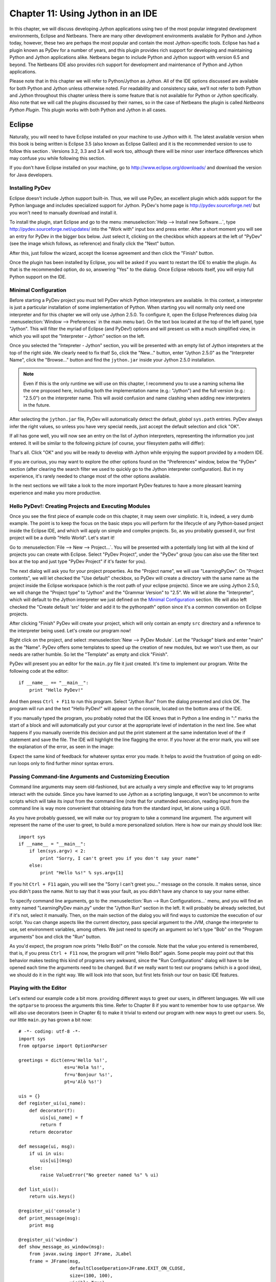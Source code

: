 ﻿Chapter 11: Using Jython in an IDE
+++++++++++++++++++++++++++++++++++

In this chapter, we will discuss developing Jython applications using two of the most popular integrated development environments, Eclipse and Netbeans.  There are many other development environments available for Python and Jython today, however, these two are perhaps the most popular and contain the most Jython-specific tools.  Eclipse has had a plugin known as PyDev for a number of years, and this plugin provides rich support for developing and maintaining Python and Jython applications alike. Netbeans began to include Python and Jython support with version 6.5 and beyond.  The Netbeans IDE also provides rich support for development and maintenance of Python and Jython applications. 

Please note that in this chapter we will refer to Python/Jython as Jython.  All of the IDE options discussed are available for both Python and Jython unless otherwise noted.  For readability and consistency sake, we’ll not refer to both Python and Jython throughout this chapter unless there is some feature that is not available for Python or Jython specifically.  Also note that we will call the plugins discussed by their names, so in the case of Netbeans the plugin is called *Netbeans Python Plugin*.  This plugin works with both Python and Jython in all cases.


Eclipse
=======

Naturally, you will need to have Eclipse installed on your machine to use Jython
with it. The latest available version when this book is being written is
Eclipse 3.5 (also known as Eclipse Galileo) and it is the recommended version to
use to follow this section . Versions 3.2, 3.3 and 3.4 will work too, although
there will be minor user interface differences which may confuse you while
following this section.

If you don't have Eclipse installed on your machine, go to
http://www.eclipse.org/downloads/ and download the version for Java
developers.

Installing PyDev
----------------

Eclipse doesn't include Jython support built-in. Thus, we will use PyDev, an
excellent plugin which adds support for the Python language and includes
specialized support for Jython. PyDev's home page is
http://pydev.sourceforge.net/ but you won't need to manually download and
install it.

To install the plugin, start Eclipse and go to the menu :menuselection:`Help -->
Install new Software...`, type http://pydev.sourceforge.net/updates/ into the
"Work with" input box and press enter. After a short moment you will see an
entry for PyDev in the bigger box below. Just select it, clicking on the
checkbox which appears at the left of "PyDev" (see the image which follows, as
reference) and finally click the "Next" button.

.. image:: images/chapter11-pydev-installation-1.png
   :alt: PyDev Installation

After this, just follow the wizard, accept the license agreement and then click
the "Finish" button.

Once the plugin has been installed by Eclipse, you will be asked if you want to
restart the IDE to enable the plugin. As that is the recommended option, do so,
answering "Yes" to the dialog. Once Eclipse reboots itself, you will enjoy
full Python support on the IDE.

Minimal Configuration
---------------------

Before starting a PyDev project you must tell PyDev which Python interpreters
are available. In this context, a interpreter is just a particular installation
of some implementation of Python. When starting you will normally only need one
interpreter and for this chapter we will only use Jython 2.5.0. To configure it,
open the Eclipse Preferences dialog (via :menuselection:`Window --> Preferences`
in the main menu bar). On the text box located at the top of the left panel,
type "Jython". This will filter the myriad of Eclipse (and PyDev!) options and
will present us with a much simplified view, in which you will spot the
"Interpreter - Jython" section on the left.

Once you selected the "Intepreter - Jython" section, you will be presented with
an empty list of Jython intepreters at the top of the right side. We clearly
need to fix that! So, click the "New..." button, enter "Jython 2.5.0" as the
"Interpreter Name", click the "Browse..." button and find the ``jython.jar``
inside your Jython 2.5.0 installation.

.. note:: 

   Even if this is the only runtime we will use on this chapter, I recommend you
   to use a naming schema like the one proposed here, including both the
   implementation name (e.g.: "Jython") and the full version (e.g.: "2.5.0") on
   the interpreter name. This will avoid confusion and name clashing when adding
   new interpreters in the future.

After selecting the ``jython.jar`` file, PyDev will automatically detect the default,
*global* ``sys.path`` entries. PyDev always infer the right values, so unless
you have very special needs, just accept the default selection and click "OK".

If all has gone well, you will now see an entry on the list of Jython
interpreters, representing the information you just entered. It will be similar
to the following picture (of course, your filesystem paths will differ):

.. image:: images/chapter11-pydev-configuration-1.png
   :alt: PyDev Configuration: Jython Interpreter

That's all. Click "OK" and you will be ready to develop with Jython while
enjoying the support provided by a modern IDE.

If you are curious, you may want to explore the other options found on the
"Preferences" window, below the "PyDev" section (after clearing the search
filter we used to quickly go to the Jython interpreter configuration). But in my
experience, it's rarely needed to change most of the other options available.

In the next sections we will take a look to the more important PyDev features to
have a more pleasant learning experience and make you more productive.

Hello PyDev!: Creating Projects and Executing Modules
-----------------------------------------------------

Once you see the first piece of example code on this chapter, it may seem
over simplistic. It is, indeed, a very dumb example. The point is to keep the
focus on the basic steps you will perform for the lifecycle of any Python-based
project inside the Eclipse IDE, and which will apply on simple and complex
projects.  So, as you probably guessed it, our first project will be a dumb
"Hello World". Let's start it!

Go to :menuselection:`File --> New --> Project...`. You will be presented with a
potentially long list with all the kind of projects you can create with
Eclipse. Select "PyDev Project", under the "PyDev" group (you can also use the
filter text box at the top and just type "PyDev Project" if it's faster for you).

The next dialog will ask you for your project properties. As the "Project name",
we will use "LearningPyDev". On "Project contents", we will let checked the "Use
default" checkbox, so PyDev will create a directory with the same name as the
project inside the Eclipse workspace (which is the root path of your eclipse
projects). Since we are using Jython 2.5.0, we will change the "Project type" to
"Jython" and the "Grammar Version" to "2.5". We will let alone the
"Interpreter", which will default to the Jython interpreter we just defined on
the `Minimal Configuration`_ section. We will also left checked the "Create
default 'src' folder and add it to the pythonpath" option since it's a common
convention on Eclipse projects. 

After clicking "Finish" PyDev will create your project, which will only contain
an empty ``src`` directory and a reference to the interpreter being used. Let's
create our program now!

Right click on the project, and select :menuselection:`New --> PyDev
Module`. Let the "Package" blank and enter "main" as the "Name". PyDev offers
some templates to speed up the creation of new modules, but we won't use them,
as our needs are rather humble. So let the "Template" as empty and click
"Finish". 

PyDev will present you an editor for the ``main.py`` file it just created.
It's time to implement our program. Write the following code at the editor::

    if __name__ == "__main__":
        print "Hello PyDev!"

And then press ``Ctrl + F11`` to run this program. Select "Jython Run" from the
dialog presented and click OK. The program will run and the text "Hello PyDev!"
will appear on the console, located on the bottom area of the IDE.

If you manually typed the program, you probably noted that the IDE knows that in
Python a line ending in ":" marks the start of a block and will automatically
put your cursor at the appropriate level of indentation in the next line. See
what happens if you manually override this decision and put the print statement
at the same indentation level of the if statement and save the file. The IDE
will highlight the line flagging the error. If you hover at the error mark, you
will see the explanation of the error, as seen in the image:

.. image:: images/chapter11-pydev-editing-1.png
   :alt: PyDev Highlighting a Simple Error

Expect the same kind of feedback for whatever syntax error you made. It helps to
avoid the frustration of going on edit-run loops only to find further minor
syntax errors. 

Passing Command-line Arguments and Customizing Execution
--------------------------------------------------------

Command line arguments may seem old-fashioned, but are actually a very simple
and effective way to let programs interact with the outside. Since you have
learned to use Jython as a scripting language, it won't be uncommon to write
scripts which will take its input from the command line (note that for
unattended execution, reading input from the command line is way more convenient
that obtaining data from the standard input, let alone using a GUI).

As you have probably guessed, we will make our toy program to take a command
line argument. The argument will represent the name of the user to greet, to
build a more personalized solution. Here is how our main.py should look like::
    
    import sys
    if __name__ = "__main__":
        if len(sys.argv) < 2:
            print "Sorry, I can't greet you if you don't say your name"
        else: 
            print "Hello %s!" % sys.argv[1]

If you hit ``Ctrl + F11`` again, you will see the "Sorry I can't greet you..."
message on the console. It makes sense, since you didn't pass the name. Not to
say that it was your fault, as you didn't have any chance to say your name
either.

To specify command line arguments, go to the :menuselection:`Run --> Run
Configurations...` menu, and you will find an entry named "LearningPyDev
main.py" under the "Jython Run" section in the left. It will probably be already
selected, but if it's not, select it manually. Then, on the main section of the
dialog you will find ways to customize the execution of our script. You can
change aspects like the current directory, pass special argument to the JVM,
change the interpreter to use, set environment variables, among others. We just
need to specify an argument so let's type "Bob" on the "Program arguments" box
and click the "Run" button. 

As you'd expect, the program now prints "Hello Bob!" on the console. Note that
the value you entered is remembered, that is, if you press ``Ctrl + F11`` now,
the program will print "Hello Bob!" again. Some people may point out that this
behavior makes testing this kind of programs very awkward, since the "Run
Configurations" dialog will have to be opened each time the arguments need to be
changed. But if we really want to test our programs (which *is* a good idea), we
should do it in the right way. We will look into that soon, but first lets
finish our tour on basic IDE features.

Playing with the Editor
-----------------------

Let's extend our example code a bit more. providing different ways to greet our
users, in different languages. We will use the ``optparse`` to process the
arguments this time. Refer to Chapter 8 if you want to remember how to use
``optparse``. We will also use decorators (seen in Chapter 6) to make it trivial
to extend our program with new ways to greet our users. So, our little
``main.py`` has grown a bit now::
    
    # -*- coding: utf-8 -*-
    import sys
    from optparse import OptionParser
    
    greetings = dict(en=u'Hello %s!',
                     es=u'Hola %s!',
                     fr=u'Bonjour %s!',
                     pt=u'Alò %s!')
    
    uis = {}
    def register_ui(ui_name):
        def decorator(f):
            uis[ui_name] = f
            return f
        return decorator
    
    def message(ui, msg):
        if ui in uis:
            uis[ui](msg)
        else:
            raise ValueError("No greeter named %s" % ui)
        
    def list_uis():
        return uis.keys()
    
    @register_ui('console')
    def print_message(msg):
        print msg
    
    @register_ui('window')
    def show_message_as_window(msg):
        from javax.swing import JFrame, JLabel
        frame = JFrame(msg,
                       defaultCloseOperation=JFrame.EXIT_ON_CLOSE,
                       size=(100, 100),
                       visible=True)
        frame.contentPane.add(JLabel(msg))
            
    if __name__ == "__main__":
        parser = OptionParser()
        parser.add_option('--ui', dest='ui', default='console', 
                          help="Sets the UI to use to greet the user. One of: %s" %
                          ", ".join("'%s'" % ui for ui in list_uis()))
        parser.add_option('--lang', dest='lang', default='en',
                          help="Sets the language to use")
        options, args = parser.parse_args(sys.argv)
        if len(args) < 2:        
            print "Sorry, I can't greet you if you don't say your name"
            sys.exit(1)
        
        if options.lang not in greetings:
            print "Sorry, I don't speak '%s'" % options.lang
            sys.exit(1)
        
        msg = greetings[options.lang] % args[1] 
        
        try:
            message(options.ui, msg)
        except ValueError, e:
            print "Invalid UI name\n"    
            print "Valid UIs:\n\n" + "\n".join(' * ' + ui for ui in list_uis())
	    sys.exit(1)

    
Take a little time to play with this code in the editor. Try pressing ``Ctrl +
Space``, which is the shortcut for automatic code completion (also known as
"Intellisense" on Microsoft's parlance) on different locations. It will provide
completion for import statements (try completing that line just after the
``import`` token, or in the middle of the ``OptionParser`` token) and attribute
or method access (like on ``sys.exit`` or ``parser.add_option`` or even in
``JFrame.EXIT_ON_CLOSE`` which is accessing a Java class! ). It also provides
hints about the parameters in the case of methods. 

In general, every time you type a dot, the automatic completion list will pop
out, if the IDE knows enough about the symbol you just typed to provide
help. But you can also call for help at any given point. For example, go to the
bottom of the code and type ``message(``. Suppose you just forgot the order of
the parameters to that function. Solution: Press ``Ctrl + Space`` and PyDev will
"complete" the statement, using the name of the formal parameters of the
function. 

Also try ``Ctrl + Space`` on keywords like ``def``. PyDev will provide you
little templates which may save you some typing. You can customize the templates
on the :menuselection:`PyDev --> Editor --> Templates` section of the Eclipse
Preferences window (available on the :menuselection:`Window --> Preferences`
main menu).

The other thing you may have noted now that we have a more sizable program with
some imports, functions and global variables is the "Outline" panel in the
right side of the IDE window shows a tree-structure view of code being
edited showing such features. It also displays classes, by the way.

And don't forget to run the code! Of course, it's not much spectacular to see
that after pressing ``Ctrl + F11`` we still get the same boring "Hello Bob!"
text on the console. But if you edit the command line argument (as seen
recently, via the "Run Configurations..." dialog) to the following: ``Bob --lang
es --ui window``, you will get a nice window greeting Bob in Spanish. Also see
what happens if you specify a non supported UI (say, ``--ui speech``) or a
unsupported language. We even support the  ``--help``! So we have a generic,
polyglot greeter which also happens to be reasonably robust and user friendly
(for command line program standards, that is). 

At this point you are probably tired of manually testing the program editing the
command line argument on that dialog. Just one more extra section and we will
get into a better way to test our program using the IDE. Actually, part of the
next section will help us towards the solution.

A Bit of Structure: Packages, Modules and Navigation
----------------------------------------------------

If you like simplicity you may be asking (or swearing, depending on your
character) why I over-engineered the last example. There are simpler (in the
sense of a more concise and understandable code) solutions to the same problem
statement. But I needed to grow the our toy code to explore another aspect of
IDEs, which for some people are a big reason to use them: Organizing complex
code bases. And you don't expect me to put a full blown Pet Store example on
this book to get to that point, do you?  ;-)

So, let's suppose that the complications I introduced (mainly the
registry of UIs exposed via decorators) are perfectly justified, because we are
working on a slightly complicated problem. In other words: Let's extrapolate.

The point is, we know that the great majority of our projects can't be confined
to just one file (i.e, one python module). Even our very dumb example is
starting to get unpleasant to read. And, when we realize that we need more than
one module, we also realize we need to group our modules under a common
umbrella, to keep it clear that our modules form a coherent thing together and
to lower the chances of name clashing with other projects. So, as seen on
Chapter 7, the Python solution to this problem are modules and packages.

Our plan is to organize the code as follows. Everything will go under the
package ``hello``. The core logic, including the language support, will go into the
package itself (i.e, into its ``__init__.py`` file) and each UI will go into its
own module under the ``hello`` package. The ``main.py`` script will remain as the
command line entry point.

Right click on the project and select :menuselection:`New --> PyDev
Package`. Enter "hello" as the "Name" and click "Finish". PyDev will create the
package and open an editor for its ``__init.py__`` file. As I said, we will move
the core logic to this package, so this file will contain the following code,
extracted from our previous version of the main code::

    # -*- coding: utf-8 -*-
    greetings = dict(en=u'Hello %s!',
                     es=u'Hola %s!',
                     fr=u'Bonjour %s!',
                     pt=u'Alò %s!')
    
    class LanguageNotSupportedException(ValueError): 
        pass
    
    class UINotSupportedExeption(ValueError):
        pass
    
    uis = {}
    def register_ui(ui_name):
        def decorator(f):
            uis[ui_name] = f
            return f
        return decorator
    
    def message(ui, msg):
        '''
        Displays the message `msg` via the specified UI which has to be
	previously registered.
        '''
        if ui in uis:
            uis[ui](msg)
        else:
            raise UINotSupportedExeption(ui)
        
    def list_uis():
        return uis.keys()
    
    def greet(name, lang, ui):
        '''
        Greets the person called `name` using the language `lang` via the 
        specified UI which has to be previously registered.
        '''
        if lang not in greetings:
            raise LanguageNotSupportedException(lang)
        message(ui, greetings[lang] % name)
    
Note that I embraced the idea of modularizing our code, providing exceptions to
notify clients of problems when calling the greeter, instead of directly
printing messages on the standard output. 

Now we will create the ``hello.console`` module containing the console UI. Right
click on the project, select :menuselection:`New --> PyDev Module`, Enter
"hello" as the "Package" and "console" as the "Name". You can avoid to type the
package name if you right click on the package instead of the project. Click
"Finish" and copy the ``print_message`` function there::

    from hello import register_ui
    
    @register_ui('console')
    def print_message(msg):
        print msg

Likewise, create the ``window`` module inside the ``hello`` package, and put there the code for
``show_message_as_window``::

    from javax.swing import JFrame, JLabel
    from hello import register_ui

    @register_ui('window')
    def show_message_as_window(msg):
        frame = JFrame(msg,
                       defaultCloseOperation=JFrame.EXIT_ON_CLOSE,
                       size=(100, 100),
                       visible=True)
        frame.contentPane.add(JLabel(msg))
        
Finally, the code for our old ``main.py`` is slightly reshaped into the
following::

    import sys
    import hello, hello.console, hello.window 
    from optparse import OptionParser
            
    def main(args):
        parser = OptionParser()
        parser.add_option('--ui', dest='ui', default='console', 
                          help="Sets the UI to use to greet the user. One of: %s" %
                          ", ".join("'%s'" % ui for ui in list_uis()))
        parser.add_option('--lang', dest='lang', default='en',
                          help="Sets the language to use")
        options, args = parser.parse_args(args)
        if len(args) < 2:        
            print "Sorry, I can't greet you if you don't say your name"
            return 1    
        try:
            hello.greet(args[1], options.lang, options.ui)        
        except hello.LanguageNotSupportedException:
            print "Sorry, I don't speak '%s'" % options.lang
            return 1
        except hello.UINotSupportedExeption:
            print "Invalid UI name\n"    
            print "Valid UIs:\n\n" + "\n".join(' * ' + ui for ui in hello.list_uis())
            return 1
        return 0
        
    if __name__ == "__main__":
        main(sys.argv)

.. tip:: 

   Until now, we have used PyDev's wizards to create new modules and
   packages. But, as you saw on Chapter 7, modules are just files with the
   ``.py`` extension located on the ``sys.path`` or inside packages, and
   packages are just directories that happen to contain a ``__init__.py``
   file. So you may want to create modules using :menuselection:`New --> File`
   and packages using :menuselection:`New --> Folder` if you don't like the
   wizards.

Now we have our code split over many files. On a small project navigating
through it using the left-side project tree (called the "PyDev Package
Explorer") isn't difficult, but you can imagine that on a project with dozens of
files it will be difficult. So we will see some ways to ease the navigation of a
code base.

First, let's suppose you are reading ``main.py`` and want to jump to the
definition of the ``hello.greet`` function, called on the line 17. Instead of
manually changing to such file and scanning until finding the function, just
press ``Ctrl`` and click ``greet``. PyDev will automatically move you into the
definition. Also works on most variables and modules (try it on the import
statements, for example). 

Another good way to quickly jump between files without having to resort to the
Package Explorer is to use ``Ctrl + Shift + R``, which is the shortcut for "Open
Resource". Just type (part of) the file name you want to jump to and PyDev will
search on every package and directory of your open projects.

Now that you have many files, note that you don't need to necessarily have the
file you want to run opened and active on the editor. For every script you run
(using the procedure in which you need to be editing the program and then press
``Ctrl + F11``) the IDE will remember that such script is something you are
interested in running and will add it to the "Run History". You can access the
"Run History" on the main menu under :menuselection:`Run -> Run History`, or in
the dropdown button located in the main toolbar, along the green "play" icon. In
both places you will find the latest programs you ran, and many times using this
list and selecting the script you want to re-run will be more convenient than
jumping to the script on the editor and then pressing ``Ctrl + F11``.

Finally, the IDE internally records an history of your "jumps" between files,
just like a web browser do for web pages you visit. And just like a web browser
you can go back and forward. To do this, use the appropriate button on the
toolbar or the default shortcuts which are ``Ctrl + Left`` and ``Ctrl + Right``.

Testing
-------

OK, it's about time to explore our options to test our code, without resorting
to the cumbersome manual black box testing we have been done changing the
command line argument and observing the output.

PyDev supports running PyUnit tests from the IDE, so we will write them. Let's
create a module named ``tests`` on the ``hello`` package with the following
code::

    import unittest
    import hello
    
    class UIMock(object):
        def __init__(self):
            self.msgs = []
        def __call__(self, msg):
            self.msgs.append(msg)    
    
    class TestUIs(unittest.TestCase):
        def setUp(self):
            global hello
            hello = reload(hello)
            self.foo = UIMock()
            self.bar = UIMock()
            hello.register_ui('foo')(self.foo)    
            hello.register_ui('bar')(self.bar)
            hello.message('foo', "message using the foo UI")
            hello.message('foo', "another message using foo")
            hello.message('bar', "message using the bar UI")
        
        def testBarMessages(self):
            self.assertEqual(["message using the bar UI"], self.bar.msgs) 
        
        def testFooMessages(self):
            self.assertEqual(["message using the foo UI", 
                              "another message using foo"],
                              self.foo.msgs)    
        def testNonExistentUI(self):
            self.assertRaises(hello.UINotSupportedExeption, 
                              hello.message, 'non-existent-ui', 'msg')
    
        def testListUIs(self):
            uis = hello.list_uis()
            self.assertEqual(2, len(uis))
            self.assert_('foo' in uis)
            self.assert_('bar' in uis)
    
As you can see, the test covers the functionality of the dispatching of messages
to different UIs. A nice feature of PyDev is the automatic discovery of tests,
so you don't need to code anything else to run the tests above. Just right click
on the ``src`` folder on the Package Explorer and select :menuselection:`Run As
--> Jython unit-test`. You will see the output of the test almost immediately on
the console::

    Finding files...
    ['/home/lsoto/eclipse3.5/workspace-jythonbook/LearningPyDev/src/'] ... done
    Importing test modules ... done.
    
    testBarMessages (hello.tests.TestUIs) ... ok
    testFooMessages (hello.tests.TestUIs) ... ok
    testListUIs (hello.tests.TestUIs) ... ok
    testNonExistentUI (hello.tests.TestUIs) ... ok
    
    ----------------------------------------------------------------------
    Ran 4 tests in 0.064s
    
    OK

Python's unittest is not the only testing option on the Python world. A
convenient way to do tests which are more black-box-like than unit test, though
equally automated is doctest. 

.. note::

   We will cover testing tools in much greater detail in Chapter 19, so take a look
   at that chapter if you feel too disoriented.

The nice thing about doctests is that they look like a interactive session with
the interpreter, which makes them quite legible and easy to create. We will test
our console module using a doctest.

First, click the rightmost button on the console's toolbar (you will recognize
it as the one with a plus sign on its upper left corner, which has the "Open
Console" tip when you pass the mouse over it). From the menu, select "PyDev
Console". To the next dialog answer "Jython Console". After doing this you will
get an interactive interpreter embedded on the IDE.

Let's start exploring our own code using the interpreter::

     >>> from hello import console
     >>> console.print_message("testing")
     testing

I highly encourage you to type those two commands yourself. You will note how
code completion also works on the interactive interpreter!

Back to the topic, we just interactively checked that our console module works
as expected. The cool thing is that we can copy and paste this very snippet as a
doctest which will serve to automatically check that the behavior we just tested
will stay the same in the future. 

Create a module named ``doctests`` inside the ``hello`` package, and paste those
three lines from the interactive console, surrounding them by triple quotes
(since they are not syntactically correct python code after all). After adding a
little of boilerplate to make this file executable, it will look like this::

    """
    >>> from hello import console
    >>> console.print_message("testing")
    testing
    """
    
    if __name__ == "__main__":
        import doctest
        doctest.testmod(verbose=True)

After doing this, you can run this test via the :menuselection:`Run --> Jython
run` menu while ``doctests.py`` is the currently active file on the editor.  If
all goes well, you will get the following output::

    Trying:
        from hello import console
    Expecting nothing
    ok
    Trying:
        console.print_message("testing")
    Expecting:
        testing
    ok
    1 items passed all tests:
       2 tests in __main__
    2 tests in 1 items.
    2 passed and 0 failed.
    Test passed.

After running the doctest you will notice that your interactive console has gone
away, replaced by the output console showing the test results. To go back to the
interactive console, look for the console button in the console tab toolbar, exactly
at the left of the button you used to spawn the console, Then, on the dropdown
menu select the "PyDev Console" as shown in the next image.

.. image:: images/chapter11-pydev-console-select.png
   :alt: Bringing back the interactive console.

As you can see, you can use the interactive console to play with your code, try
ideas and test them. And later a simple test can be made just by copying and
pasting text from the same interactive console session. Of special interest is
the fact that, since Jython code can access Java APIs quite easily, you can also
test classes written with Java in this way!

Adding Java libraries to the project
------------------------------------

Finally, I will show you how to integrate Java libraries into your
project. I said some pages ago that we could add a "speech" interface for our
greeter. It doesn't sound like a bad idea after all, since (like on almost any
aspect) the Java world has good libraries to solve that problem.

We will use the FreeTTS library, which can be downloaded from
http://freetts.sourceforge.net/docs/index.php. (You should download the binary
version)

After downloading FreeTTS you will have to extract the archive on some place on
your hard disk. Then, we will import a JAR file from FreeTTS into our PyDev
project.

Right click the project and select "Import...". Then choose
:menuselection:`General --> File System` and browse to the directory in which
you expanded FreeTTS and select it.  Finally, expand the directory on the left
side panel and check the ``lib`` subdirectory. See the following image as
reference.

.. image:: images/chapter11-pydev-importing-freetts.png
   :alt: Importing ``freetts.jar`` into the PyDev Project

After clicking finish you will see that the file is now part of your project. 

.. tip:: 

   Alternatively, and depending on your operating system, the same operation can
   be performed copying the file from the file manager and pasting it into the
   project (either via menu, keyboard shortcuts or drag & drop).

Now, the file is part of the project, but we need to tell PyDev that the file is
a JAR file and should be added to the ``sys.path`` of our project
environment. To do this right click on the project and select "Properties". Then
on the left panel of the dialog select "PyDev - PYTHONPATH". Then click the "Add
zip/jar/egg" button and select the ``lib/freetts.jar`` file on the right side of the
dialog that will pop out. Click OK on both dialogs and you are ready to use this
library from Python code.

The code for our new ``hello.speech`` module is as follows::

    from com.sun.speech.freetts import VoiceManager
    from hello import register_ui
    
    @register_ui('speech')
    def speech_message(msg):
        voice = VoiceManager().getVoice("kevin16")
        voice.allocate()
        voice.speak(msg)
        voice.deallocate()

If you play with the code on the editor you will notice that PyDev also provides
completion for imports statement referencing the Java library we are using.

Finally, we will change the second line of ``main.py`` from::

    import hello, hello.console, hello.window 

to::

    import hello, hello.console, hello.window, hello.speech

In order to load the speech UI too. Feel free to power on the speakers and use
the ``--ui speech`` option to let the computer greet yourself and your friends!

There you go, our humble greeter has finally evolved into a quite interesting,
portable program with speech synthesis abilities. It's still a toy, but one
which shows how quick you can move with the power of Jython, the diversity of
Java and the help of an IDE.

Other topics
------------

I have covered most of the PyDev features, but I've left a few unexplored. We
will take a look at what we've missed before ending this half-chapter dedicated
to PyDev.

Debugging
~~~~~~~~~

PyDev offers full debugging abilities for your Jython code. To try it just put
some breakpoints on your code double clicking on the left margin of the
editor, and then start your program using the ``F11`` shortcut instead of
``Ctrl + F11``. 

Once the debugger hits your breakpoint, the IDE will ask you to change its
perspective. It means that it will change to a different layout, better suited
for debugging activities. Answer yes to such dialog and you will find yourself
on the debugging perspective which looks like the following image:

.. image:: images/chapter11-pydev-debug-session.png
   :alt: PyDev's Jython Debugger.

In few words, the perspective offers the typical elements of a debugger: the
call stack, the variables for each frame of the call stack, a list of
breakpoints, and the ability to "Step Into" (``F5``), "Step Over" (``F6``) and
"Resume Execution" (``F8``) among others.

Once you finish your debugging session, you can go back to the normal editing
perspective by selecting "PyDev" on the upper right area of the main IDE Window
(which will have the "Debug" button pushed while staying in the debugging
perspective).

Refactoring
~~~~~~~~~~~

PyDev also offers some basic refactoring abilities. Some of them are limited to
CPython, but others, like "Extract Method" work just fine with Jython
projects. I encourage you to try them to see if they fit your way of
work. Sometimes you may prefer to refactor manually since the task tend do not
be as painful as in Java (or any other statically typed language without type
inference). On the other hand, when the IDE can do the right thing for you and
avoid some mechanical work, you will be more productive.
  
(Half-)Conclusion
-----------------

PyDev is a very mature plugin for the Eclipse platform which can be an important
element in your toolbox. Automatic completion ans suggestions helps a lot when
learning new APIs (both Python APIs and Java APIs!) specially if paired with the
interactive console. It is also a good way to introduce a whole team into Jython
or into an specific Jython project, since the project-level configuration can be
shared via normal source control system. Not to mention that programmers coming
from the Java world will find themselves much more comfortable on a familiar
environment.

To me, IDEs are a useful part of my toolbox, and tend to shine on big codebases
and/or complex code which I don't completely understand yet. Powerful navigation
and refactoring abilities are key on the process of understanding such kind of
projects and are features that should only improve in the future.

Finally, the debugging capabilities of PyDev are superb and will end your days
of using ``print`` as a poor man's debugger (Seriously, I did that for a
while!). Even more advanced Python users who master the art of ``import pdb;
pdb.set_trace()`` should give it a try.

Now, this is a "half-conclusion" because PyDev isn't the only IDE available for
Jython. If you are already using the Netbeans IDE or didn't like Eclipse or
PyDev for some reason, take a look at the rest of this chapter in which we will
cover the Netbeans plugin for Python development.
    
Netbeans 
========

The Netbeans integrated development environment has been serving the Java community well for over ten years now.  During that time, the tool has matured quite a bit from what began as an ordinary Java development tool into what is today an advanced development and testing environment for Java and other languages alike.  As Java and JavaEE application development still remain an integral part of the tool, other languages such as JRuby, Jython, Groovy, and Scala have earned themselves a niche in the tool as well.  Most of these languages are supported as plugins to the core development environment, which is what makes Netbeans such an easy IDE to extend as it is very easy to build additional features to distribute.  The Python support within Netbeans began as a small plugin known as nbPython, but it has grown into a fully-featured Python development environment and it continues to grow.

The Netbeans Python support provides developers with all of the expected IDE features such as code completion, color coding, and easy runtime development.  It also includes some nice advanced features for debugging applications and the like.  

IDE Installation and Configuration
==================================


The first step for installing the Netbeans Python development environment is to download the current release of the Netbeans IDE.  At the time of this writing, Netbeans 6.7 was the most recent release, hot off the presses in fact.  You can find the IDE download by going to the website http://www.netbeans.org and clicking on the download link.  Once you do so, you’ll be presented with plenty of different download options.  These are variations of the IDE that are focused on providing different features for developers depending upon what they will use the most.  Nobody wants a bulky, memory hungry development tool that will overhaul a computer to the extreme.  By providing several different configuration of the IDE, Netbeans gives you the option to leave off the extras and only install those pieces that are essential to your development.  The different flavors for the IDE include Java SE, Java, Ruby, C/C++, PHP, and All.  For those developers only interested in developing core Java applications, the Java SE download would suffice.  Likewise, someone interested in any of the other languages could download the IDE configuration specific to that language.  For the purposes of this book and in my everyday development, I use the “All” option as I enjoy having all of the options available.  However, there are options available for adding features if you download only the Java SE or another low-profile build and wish to add more later.


At the time of this writing, there was also a link near the top of the downloads page for PythonEA distribution.  If that link or a similar Python Netbeans distribution link is available then you can use it to download and install just the Jython-specific features of the Netbeans IDE.  I definitely do not recommend taking this approach unless you plan to purely code Jython applications alone.  It seems to me that a large population of the Jython developer community also codes some Java, and may even integrate Java and Jython within their applications.  If this is the case, you will want to have the Java-specific features of Netbeans available as well.  That is why I do not recommend the Python-only distribution for Jython developers, but the choice is there for you to make.

Now that you’ve obtained the IDE, it is easy to install in any environment using the intuitive Netbeans installer.  Perhaps the most daunting task when using a new IDE is configuring it for your needs.  This should not be the case with Netbeans though because the configuration for Java and Python alike are quite simple.  For instance, if you working with the fully-featured installation, you will already have application servers available for use as Netbeans installs Glassfish by default.  Note that it is a smart idea to change that admin password very soon after installation in order to avoid any potentially embarrassing security issues.

When the IDE initially opens up, you are presented with a main window that includes links to blogs and articles pertaining to Netbeans features.  You also have the standard menu items available such as File, Edit, Tools, and so on.  In this chapter we will specifically cover the configuration and use of the Jython features, however, there are very useful tutorials available online and in book format for covering other Netbeans features.  One thing you should note at this point is that with the initial installation, Python/Jython development tools are not yet installed unless you chose to install the *PythonEA* distribution.  Assuming that you have installed the full Netbeans distribution, you will need to add the Python plugin via the Netbeans plugin center.  You will need to go to the *Tools* menu and then open the *Plugins *submenu.  From there, you should choose the *Available Plugins* tab and sort by category.  Select all of the plugins in the *Python* category and then install.  This option will install the Python plugin as well as a distribution of Jython.  You will need to follow on-screen directions to complete the installation.

Once the plugin has been successfully installed then it is time to configure your Python and Jython homes.  To do so, go to the *Tools* menu and then open the *Python Platforms* menu as this will open the platform manager for Python/Jython.  At the time of this writing, the default Jython version that was installed with the Python plugin was 2.5b0+, even though 2.5.0 final has been release.  As this is the case, go ahead and add your Jython 2.5.0 final installation as a platform option and make it the default.

.. image:: images/chapter11-nbplatformmgr.jpg
   :alt: Netbeans Python Platform Manager.
   
To do so, click on the *New* button underneath the platform listing.  You can try to select the *Auto Detect* option, but I did not have luck with Netbeans finding my Jython installation for 2.5.0 final using it.  If you choose the *New* button then you will be presented with a file chooser window.  You should choose the Jython executable that resides in the area <JYTHON_HOME>/bin and all of the other necessary fields will auto-populate with the correct values.  Once completed, choose the *Close* button near the bottom of the *Python Platform Manager* window.  You are now ready to start programming with Python and Jython in Netbeans.


Advanced Python Options
=======================

If you enter the Netbeans preferences window then you will find some more advanced options for customizing your Python plugin.  If you go to the *Editor* tab, you can set up Python specific options for formatting, code templates, and hints.  In doing so, you can completely customize the way that Netbeans displays code and offers assistance when working with Jython.  You can also choose to set up different fonts and coloring for Python code by selecting the *Fonts and Colors* tab.  This is one example of just how customizable Netbeans really is because you can set up different fonts and colors for each language type.

If you choose the *Miscellaneous* tab then you can add different file types to the Netbeans IDE and associate them with different IDE features.  If you look through the pull-down menu of files, you can see that files with the extension of *py* or *pyc* are associated as Python files.  This ensures that files with the associated extensions will make use of their designated Netbeans features.  For instance, if we wanted to designate our Jython files with the extension of *jy*, we could easily do so and associate this extension with Python files in Netbeans.  Once we’ve made this association then we can create files with an extension of *jy* and use them within Netbeans just as if they were Python files.  Lastly, you can alter a few basic options such as enabling prompting for python program arguments, and changing debugger port and shell colors from the *Python* tab in Netbeans preferences.  

General Jython Usage
====================

As stated previously in the chapter, there are a number of options when using the Netbeans Python solution.  There are a few different selections that can be made when creating a new Jython project.  You can either choose to create a *Python Project* or *Python Project with Existing Sources*.  These two project types are named quite appropriately as a *Python Project* will create an empty project, and

Once created it is easy to develop and maintain applications and scripts alike.  Moreover, you can debug your application and have Netbeans create tests if you choose to do so.  One of the first nice features you will notice is the syntax coloring in the editor.  There is also testing availab le via 



Stand Alone Jython Apps
=======================

In this section, I will discuss how to develop a stand-alone Jython application within Netbeans.  We will use a variation of the standard *HockeyRoster* application that I have used in other places throughtout the book.  Overall, the development of a stand alone Jython application in Netbeans differs very little from a stand alone Java application.  The main difference is that you will have different project properties and other options available that pertain to creating Jython.  And obviously you will be developing in Jython source files along with all of the color coding and code completion that the Python plugin has to offer.

To get started, go ahead and create a new Python Project by using the *File* menu or the shortcut in the Netbeans toolbar.  For the purposes of this section, name the new project *HockeyRoster*.  Uncheck the option to *Create Main File* as we will do this manually.  Once your project has been created, explore some of the options you have available by right-clicking (ctrl-click) on the project name.  The resulting menu should allow you the option to create new files, run, debug, or test your application, build eggs, work with code coverage, and more.  At this point you can also change the view of your Python packages within Netbeans by choosing the *View Python Packages as* option.  This will allow you the option to either see the application in *list* or *tree* mode, your preference.  You can search through your code using the *Find* option, share it on Kenai with the integrated Netbeans Kenai support, look at the local file history, or use your code with a version control system.  Click on the *Properties* option and the *Project Properties* window should appear.  From within the *Project Properties* window, there are options listed on the left-hand side including *Source*, *Python*, *Run*, and *Formatting*.  The *Source* option provides the ability to change source location or add new source locations to your project.  The *Test Root Folders* section within this option allows you to add a location where Python tests reside so that you can use them with your project.  The *Python* option allows you to change your Python platform and add locations, JARs, and files to your Python path.  Changing your Python platform provides a handy ability to test your program on Jython and Python alike, if you want to ensure that your code works on each platform.  The *Run* option provides the ability to add or change the *Main* module, and add application arguments.  Lastly, the *Formatting* option allows you to specify different formatting options in Netbeans for this particular project.  This is great because each different project can have different colored text, etc. depending upon the options chosen.

At this point, create the *Main* module for the *HockeyRoster* application by using the *File* and then *New* drop-down menu, right-clicking (cntrl-click) on the project, or using the toolbar icon.  From here you can either create an Executable Module, Module, Empty Module, Python Package, or Unit Test.  Chooose to create an Executable Module and name the main file *HockeyRoster.py*, and keep in mind that when we created the project we had the ability to have the IDE generate this file for us but we chose to decline.  Personally, I like to organize my projects using the Python packaging system.  Create a some packages now using the same process that you used to create a file and name the package *org*.  Add another package within the first and name it *jythonbook*.  Once created, drag your *HockeyRoster.py* module into the *jythonbook* package to move it into place.  Note that you can also create several packages at the same time by naming a package like *org.jythonbook*, which will create both of the resulting packages.

The *HockeyRoster.py* main module will be the implementation module for our application, but we still need somewhere to store each of the player's information.  For this, we will create class object container named *Player.py*.  Go ahead and create an "Empty Module" named *Player* within the same *jythonbook* package.  Now we will code the *Player* class for our project.  To do so, erase the code that was auto-generated by Netbeans in the *Player.py* module and type the following.  Note that you can change the default code that is created when generating a new file by changing the template for Python applications. ::


        # Player.py
        #
        # Class container to hold player information
        
        
        class Player:
            
            # Player attributes
            
            id = 0
            first = None
            last = None
            position = None
            goals = 0
            assists = 0
            
            
            def create(self, id, first, last, position):
                self.id = id
                self.first = first
                self.last = last
                self.position = position
                
            def set_goals(self, goals):
                self.goals = goals
                
            def add_goal(self):
                self.goals = goals + 1
                
            def get_goals(self):
                return self.goals
            
            def set_assists(self, assists):
                self.assists = assists
                
            def add_assist(self):
                self.assists = assists + 1
                
            def get_assists(self):
                return self.assists

The first thing to note is that Netbeans will maintain your indentation level.  It is also easy to tab backwards by using the SHIFT + TAB keyboard shortcut.  Using the default environment settings, the keywords should be in a different color (blue by default) than the other code.  Method names will be in bold, and references to *self* or variables will be in a different color as well.  You should notice some code completion, mainly the automatic *self* placement after you type a method name and then the right parentheses.  Other subtle code completion features also help to make our development lives easier.  If you make an error, indentation or otherwise, you will see a red underline near the error as well as a red error badge on the line number within the left-hand side of the editor.  Netbeans will offer you some assistance in determining the cause of the error if you hover your mouse over the red error badge or underline.

Now that we have coded the first class in our stand-alone Jython application, it is time to take a look at the implementation code.  The *HockeyRoster.py* module is the heart of our roster application as it controls what is done with the team.  We will use the *shelve* technique to store our *Player* objects to disk for the roster application.  As you can see from the code below, this is a very basic application and is much the same as the implementation that will be found in the next chapter using Hibernate persistence. ::

        
        # HockeyRoster.py
        #
        # Implemenatation logic for the HockeyRoster application
        
        # Import Player class from the Player module
        
        from Player import Player
        import shelve
        import sys
        
        # Define a list to hold each of te Player objects
        playerList = []
        factory = None
        
        # Define shelve for storage to disk
        playerData = None
        
        # makeSelection()
        #
        # Creates a selector for our application.  The function prints output to the
        # command line.  It then takes a parameter as keyboard input at the command line
        # in order to choose our application option.
        
        def makeSelection():
            validOptions = ['1','2','3','4','5']
            print "Please chose an option\n"
        
            selection = raw_input("Press 1 to add a player, 2 to print the roster, 3 to search for a player on the team, 4 to remove player, 5 to quit: ")
            if selection not in validOptions:
                print "Not a valid option, please try again\n"
                makeSelection()
            else:
                if selection == '1':
                    addPlayer()
                elif selection == '2':
                    printRoster()
                elif selection == '3':
                    searchRoster()
                elif selection == '4':
                    removePlayer()
                else:
                    print "Thanks for using the HockeyRoster application."
        
        # addPlayer()
        #
        # Accepts keyboard input to add a player object to the roster list.  This function
        # creates a new player object each time it is invoked and appends it to the list.
        def addPlayer():
            addNew = 'Y'
            print "Add a player to the roster by providing the following information\n"
            while addNew.upper() == 'Y':
                first = raw_input("First Name: ")
                last = raw_input("Last Name: ")
                position = raw_input("Position: ")
                
                id = returnPlayerCount() + 1
                print id
                #set player and shelve
                player = Player(id, first, last, position)
                playerData[str(id)] = player
        
        
                print "Player successfully added to the roster\n"
                addNew = raw_input("Add another? (Y or N)")
            makeSelection()
        
        # printRoster()
        #
        # Prints the contents of the list to the command line as a report
        def printRoster():
            print "====================\n"
            print "Complete Team Roster\n"
            print "======================\n\n"
            playerList = returnPlayerList()
            for player in playerList.keys():
                print "%s %s - %s" % (playerList[player].first, playerList[player].last, playerList[player].position)
            print "\n"
            print "=== End of Roster ===\n"
            makeSelection()
        
        # searchRoster()
        #
        # Takes input from the command line for a player's name to search within the
        # roster list.  If the player is found in the list then an affirmative message
        # is printed.  If not found, then a negative message is printed.
        def searchRoster():
            index = 0
            found = False
            print "Enter a player name below to search the team\n"
            first = raw_input("First Name: ")
            last = raw_input("Last Name: ")
            position = None
            playerList = returnPlayerList()
            for playerKey in playerList.keys():
                player = playerList[playerKey]
                if player.first.upper() == first.upper() and player.last.upper() == last.upper():
                    found = True
                    position = player.position
            if found:
                print '%s %s is in the roster as %s' % (first, last, position)
            else:
                print '%s %s is not in the roster.' % (first, last)
            makeSelection()
        
        def removePlayer():
            index = 0
            found = False
            print "Enter a player name below to remove them from the team roster\n"
            first = raw_input("First Name: ")
            last = raw_input("Last Name: ")
            position = None
            playerList = returnPlayerList()
            for playerKey in playerList.keys():
                player = playerList[playerKey]
                if player.first.upper() == first.upper() and player.last.upper() == last.upper():
                    found = True
                    foundPlayer = player
            if found:
                print '%s %s is in the roster as %s, are you sure you wish to remove?' % (foundPlayer.first, foundPlayer.last, foundPlayer.position)
                yesno = raw_input("Y or N")
                if yesno.upper() == 'Y':
                        # remove player from shelve
                        print 'The player has been removed from the roster', foundPlayer.id
                        del(playerData[str(foundPlayer.id)])
                else:
                    print 'The player will not be removed'
            else:
                print '%s %s is not in the roster.' % (first, last)
            makeSelection()
        
        def returnPlayerList():
            playerList = playerData
            return playerList
        
        def returnPlayerCount():
            return len(playerData.keys())
        
        
        # main
        #
        # This is the application entry point.  It simply prints the applicaion title
        # to the command line and then invokes the makeSelection() function.
        if __name__ == "__main__":
            print sys.path
            print "Hockey Roster Application\n\n"
            playerData = shelve.open("players")
            makeSelection()

The code should be relatively easy to follow at this point in the book.  The *main* function initiates the process as expected, and as you see it either creates or obtains a reference to the shelve or dictionary where the roster is stored.  Once this occurs then the processing is forwarded to the *makeSelection()* function that drives the program.  The important thing to note here is that when using Netbeans the code is layed out nicely, and that code completion will assist with imports and completion of various code blocks.  To run your program, you can either right-click (CTRL+CLICK) on the project or set the project as the main project within Netbeans and use the toolbar or pull-down menus.  If everything has been set up correctly then you should see the program output displaying in the Netbeans *output* window.  You can interact with the output window just as you would with the terminal.


Jython and Java Integrated Apps
===============================

Rather than repeat the different ways in which Jython and Java can be intermixed within an application, this section will focus on how to do so from within the Netbeans IDE.  There are various approaches that can be taken in order to perform integration, so this section will not cover all of them.  However, the goal is to provide you with some guidelines and examples to use when developing integrated Jython and Java applications within Netbeans.

Using a JAR or Java Project in Your Jython App
----------------------------------------------

Making use of Java from within a Jython application is all about importing and ensuring that you have the necessary Java class files and/or JAR files in your classpath.  In order to achieve this technique successfully, you can easily ensure that all of the necessary files will be recognized by the Netbeans project.  Therefore, the focus of this section is on using the Python project properties to set up the sys.path for your project.  To follow along, go ahead and use your *HockeyRoster* Jython project that was created earlier in this section.

Let's say that we wish to add some features to the project that are implemented in a Java project named *HockeyIntegration* that we are coding in Netbeans.  Furthermore, let's assume that the *HockeyIntegration* Java project compiles into a JAR file.  In order to use this project from within our *HockeyRoster* project, you'll need to open up the project properties by right-clicking on your Jython project and choosing the *Properties* option.  Once the window is open then click on the *Python* menu item on the left-hand side of the window.  This will give you access to the sys.path so you can add other Python modules, eggs, Java classes, JAR files, etc.  Click on the *Add* button and then traverse to the project directory for the Java application you are developing.  Once there, go within the *dist* directory and select the resulting JAR file and click *OK*.  You can now use any of the Java project's features from within your Jython application.


If you are interested in utilizing a Java API that exists within the standard Java library then you are in great shape.  As you should know by now, Jython automatically provides access to the entire Java standard library.  You merely import the Java that you wish to use within your Jython applicaton and begin using, nothing special to set up within Netbeans.  At the time of this writing, the Netbeans Python EA did not support import completion for the standard Java library.  However, I suspect that this feature will be added in a subsequent release.

Using Jython in Java
--------------------

If you are interested in using Jython or Python modules from within your Java applications, Netbeans makes it easy to do.  As mentioned in Chapter 10, the most common method of utilizing Jython from Java is to use the object factory pattern.  However, there are other ways to do this such as using the *clamp* project which is not yet production ready at the time of this writing.  For the purposes of this section, we'll discuss how to utilize another Netbeans Jython project as well as other Jython modules from within your Java applicaton using the object factory pattern.

In order to effectively demonstrate the use of the object factory pattern from within Netbeans, we'll be making use of the *PlyJy* project which provides object factory implementations that can be used out-of-the-box.  If you haven't done so already, go to the *Project Kenai* site find the *PlyJy* project and download the provided JAR.  We will use the Netbeans project properties window in our Java project to add this JAR file to our project.  Doing so will effectively diminish the requirement of coding any object factory implementations by hand and we'll be able to directly utilize Jython classes in our project.

Create a Java project named *ObjectFactoryExample* by using the "New->Project->Java Application" selection.  Once you've done so, right-click (CNTRL+CLICK) on the project and choose *Properties*.  Once the project properties window appears, click on the *Libraries* option on the left-hand side.  From there, add the *PlyJy* JAR file that you previously downloaded to your project classpath.  You will also have to add the *jython.jar* file for the appropriate version of Jython that you wish to use.  In our case, we will utilize the Jython 2.5.0 release.


The next step is to ensure that any and all Jython modules that you wish to use are in your CLASSPATH somewhere.  This can be easily done by either adding them into your application as regular code modules somewhere and then going into the project properties window and including that directory in "Compile-Time Libraries" list contained the *Libraries* section by using the "Add JAR/Folder" button.  Although this step may seem unncessary because the modules are already part of your project, it must be done in order to place them into your CLASSPATH.  Once they've been added to the CLASSPATH successfully then you can begin to make use of them via the object factory pattern.  Netbeans will seamlessly use the modules in your application as if all of the code was written in the same language.


Developing Web Apps (Django, etc)
=================================

As of the time of this writing, Netbeans has very little support for developing Jython web applications as far as frameworks go.  Developing simple servlets and/or applets with Jython are easy enough with just creating a regular web application and setting it up accordingly.  However, making full use of a framework such as Django from within Netbeans is not available as of version 6.7.  There are many rumors and discussions in the realm of a Django plugin to become part of the Netbeans 7 release, but perhaps that will be covered in a future edition of this book.  In the meantime we need to make use of Netbeans in it's current form, without a plugin specifically targeted for Jython web development.  Although there are a few hurdles and none of the frameworks can be made completely functional from within the tool, there are some nice tricks that can be played in order to allow Jython web development worth executing within Netbeans.

In order to deploy a standard web application in Netbeans and make use of Jython servlets and/or applets, simply create a standard web application and then code the Jython in the standard servlet or applet manner.  Since there are no plugins to support this work it is all a manual process.  Something tells me that making use of the fine code completion and semantec code coloring is a nice perk even if there aren't any wizards to assist you in coding your *web.xml* configuration.  Since there are not any wizards to help us out, we will only mention that Netbeans makes standard web Jython web development easier by utilizing the features of the IDE, not abstracting away the coding and instead completing wizards.

Using Django in Netbeans
------------------------

As stated at the beginning of this section, it is not a very straight forward task if you wish to develop Jython web applications utilizing a standard framework from within Netbeans.  However, with a little extra configuration and some manual procedures it is easy enough to do.  In this section I will demonstrate how we can make use of Netbeans for developing a Django application without using any Netbeans plugins above and beyond the standard Python support.  You will see that Jython applicatons can be run, tested, and verified from within the IDE with very little work.  Since there are a few steps in this section that may be more difficult to visualize, please use the provided screen shots to follow along if you are not using Netbeans while reading this text.

In order to effectively create and maintain a Django website, you need to have the ability to run commands against *manage.py*.  Unfortunately, there is no built in way to easily do this within the IDE so we have to use the terminal or command line along with the IDE to accomplish things.  Once we create the project and set it up within Netbeans then we can work with developing it from within Netbeans and you can also set up the project *Run* feature to startup the Django server.

Assuming that you already have Django setup and configured along with the Django-Jython project on your machine, the first step in using a Django project from within Netbeans is actually creating the project.  If you are working with a Django project that has already been created then you can skip this step, but if not then you will need to go to the terminal or command-line and create the project using *django-admin.py*.  For the purposes of this tutorial, let's call our Django site *NetbeansDjango*. ::

        django-admin.py startproject NetbeansDjango

Now we should have the default Django site setup and we're ready to bring it into Netbeans.  To do this, start a new Python project within Netbeans using the *Python Project with Existing Sources* option, and be sure to set your Python Platform to Jython 2.5.0 so we are using Jython.  After hitting the *Next* button we have the ability to add sources to our project.  Hit the *Add* button and choose the select the main project folder, so in our case select the *NetbeansDjango* folder.  This will add our project root as the source root for our application.  In turn, it adds our Django setup files such as *manage.py* to our project.  After doing so your project should look something like the following screenshot.

.. image:: images/chapter11-nbdjango-project.jpg
   :alt: Sample Netbeans Django Project.

In this next step, we will configure the Netbeans project *Run* option so that it starts up the Django web server for us.  To do so, right-click (CNTRL+CLICK) on the newly created project and go to *Properties*.  From there choose the *Python* option in the left-hand menu and add the Django directory (containing the bin, conf, contrib, core, etc. files) to your path.  For this tutorial we will also make use of the Postgresql database, so you'll want to also add the *postgresql.jar* to your Python path.

.. image:: images/chapter11-nbdjango-pythonpath.jpg
   :alt: Netbeans Django Sample Project Path.

Next, select the *Run* option from the left-hand menu and add *manage.py* as the main module, and add *runserver* as the application argument.  This will essentially hook-up the *Run* project option to the Django *manage.py* such that it will invoke the Django webserver to start up.

.. image:: images/chapter11-nbdjango-run.jpg
   :alt: Netbeans Django Run Options.

At this point, we are ready to begin developing our Django application.  So with a little minor setup and some use of the terminal or command-line we are able to easily use Netbeans for developing Django projects.  There are a few minor inconsistencies with this process however, note that there is no real integrated way to turn off the webserver as yet so once it is started we can either leave it running or stop it via your system process manager.  Otherwise you can hook up different options to the Netbeans *Run* project command such as *syncdb* by simply choosing a different application argument in the project properties.  If you use this methodology, then you can simply start and stop the Django web server via the terminal as normal.  I have also found that after running the Django web server you will have to manually delete the *settings$.py.class* file that is generated before you can run the server again or else it will complain.

In future versions of Netbeans, namely the Netbeans 7 release, it is expected that Django functionality will be built into the Python support.  We will have to take another look at using Django from within Netbeans at that time.  For now, this procedure works and it does a fine job.  You can make use of similar procedures to use other web frameworks such as Pylons from within Netbeans.

Conclusion
==========

As with most other programming languages, you have several options to use for an IDE when developing Jython.  In this chapter we covered two of the most widely used IDE options for developing Jython applications, Netbeans and Eclipse.  Eclipse offers a truely complete IDE solution for developing Jython applications, both stand alone and web based.  Along with the inclusion of the Django plugin for Eclipse, the IDE makes it very easy to get started with Jython development and also manage existing projects.  PyDev is under constant development and always getting better, adding new features and streamlining existing features.  

Netbeans Jython support is in still in early development at the time of this writing.  Many of the main features such as code completion and syntax coloring are already in place.  It is possible to develop Jython applications including Jython and Java integration as well as web based applications.  In the future, Netbeans Jython support will develop to include many more features and they will surely be covered in future releases of this book.

In the next chapter, we will take a look at developing some applications utilizing databases.  The zxJDBC API will be covered and you'll learn how to develop Jython applications utilizing standard database transactions.  Object relational mapping is also available for Jython in various forms, we'll discuss many of those options as well.




